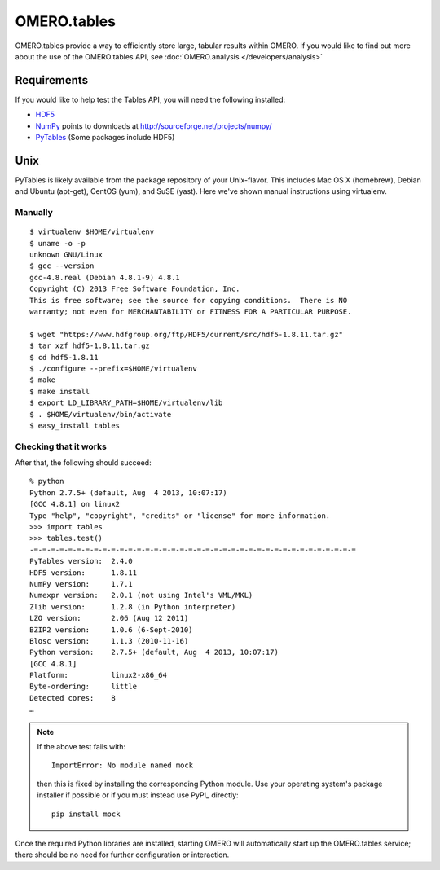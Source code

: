 OMERO.tables
============

OMERO.tables provide a way to efficiently store large, tabular
results within OMERO. If you would like to find out more about
the use of the OMERO.tables API, see
:doc:`OMERO.analysis </developers/analysis>`

Requirements
------------

If you would like to help test the Tables API, you will need the following installed:

-  `HDF5 <https://www.hdfgroup.org/HDF5/release/obtain5.html>`_
-  `NumPy <http://numpy.sourceforge.net/numdoc/HTML/numdoc.html>`_ points to downloads at
   http://sourceforge.net/projects/numpy/
-  `PyTables <http://pytables.github.com/downloads.html>`_ (Some packages include HDF5)


Unix
----

PyTables is likely available from the package repository of
your Unix-flavor. This includes Mac OS X (homebrew), Debian
and Ubuntu (apt-get), CentOS (yum), and SuSE (yast). Here
we've shown manual instructions using virtualenv.


Manually
~~~~~~~~

::

    $ virtualenv $HOME/virtualenv
    $ uname -o -p
    unknown GNU/Linux
    $ gcc --version
    gcc-4.8.real (Debian 4.8.1-9) 4.8.1
    Copyright (C) 2013 Free Software Foundation, Inc.
    This is free software; see the source for copying conditions.  There is NO
    warranty; not even for MERCHANTABILITY or FITNESS FOR A PARTICULAR PURPOSE.

    $ wget "https://www.hdfgroup.org/ftp/HDF5/current/src/hdf5-1.8.11.tar.gz"
    $ tar xzf hdf5-1.8.11.tar.gz
    $ cd hdf5-1.8.11
    $ ./configure --prefix=$HOME/virtualenv
    $ make
    $ make install
    $ export LD_LIBRARY_PATH=$HOME/virtualenv/lib
    $ . $HOME/virtualenv/bin/activate
    $ easy_install tables


Checking that it works
~~~~~~~~~~~~~~~~~~~~~~

After that, the following should succeed:

::

    % python
    Python 2.7.5+ (default, Aug  4 2013, 10:07:17)
    [GCC 4.8.1] on linux2
    Type "help", "copyright", "credits" or "license" for more information.
    >>> import tables
    >>> tables.test()
    -=-=-=-=-=-=-=-=-=-=-=-=-=-=-=-=-=-=-=-=-=-=-=-=-=-=-=-=-=-=-=-=-=-=-=-=-=-=
    PyTables version:  2.4.0
    HDF5 version:      1.8.11
    NumPy version:     1.7.1
    Numexpr version:   2.0.1 (not using Intel's VML/MKL)
    Zlib version:      1.2.8 (in Python interpreter)
    LZO version:       2.06 (Aug 12 2011)
    BZIP2 version:     1.0.6 (6-Sept-2010)
    Blosc version:     1.1.3 (2010-11-16)
    Python version:    2.7.5+ (default, Aug  4 2013, 10:07:17)
    [GCC 4.8.1]
    Platform:          linux2-x86_64
    Byte-ordering:     little
    Detected cores:    8
    …

.. note::

  If the above test fails with::

    ImportError: No module named mock

  then this is fixed by installing the corresponding Python module. Use
  your operating system's package installer if possible or if you must
  instead use PyPI_ directly::

    pip install mock

Once the required Python libraries are installed, starting OMERO will
automatically start up the OMERO.tables service; there should be no need
for further configuration or interaction.

